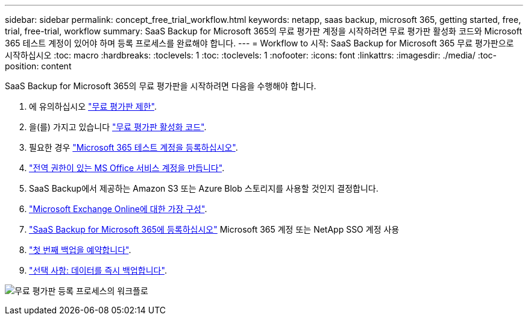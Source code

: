 ---
sidebar: sidebar 
permalink: concept_free_trial_workflow.html 
keywords: netapp, saas backup, microsoft 365, getting started, free, trial, free-trial, workflow 
summary: SaaS Backup for Microsoft 365의 무료 평가판 계정을 시작하려면 무료 평가판 활성화 코드와 Microsoft 365 테스트 계정이 있어야 하며 등록 프로세스를 완료해야 합니다. 
---
= Workflow to 시작: SaaS Backup for Microsoft 365 무료 평가판으로 시작하십시오
:toc: macro
:hardbreaks:
:toclevels: 1
:toc: 
:toclevels: 1
:nofooter: 
:icons: font
:linkattrs: 
:imagesdir: ./media/
:toc-position: content


[role="lead"]
SaaS Backup for Microsoft 365의 무료 평가판을 시작하려면 다음을 수행해야 합니다.

. 에 유의하십시오 link:concept_free_trial_restrictions.html["무료 평가판 제한"].
. 을(를) 가지고 있습니다 link:task_registering_for_free_trial_activation_code.html["무료 평가판 활성화 코드"].
. 필요한 경우 link:task_signing_up_for_o365_free_trial.html["Microsoft 365 테스트 계정을 등록하십시오"].
. link:task_creating_msservice_account_with_global_permissions.html["전역 권한이 있는 MS Office 서비스 계정을 만듭니다"].
. SaaS Backup에서 제공하는 Amazon S3 또는 Azure Blob 스토리지를 사용할 것인지 결정합니다.
. link:task_configuring_impersonation.html["Microsoft Exchange Online에 대한 가장 구성"].
. link:task_signing_up_for_saasbkup_free_trial.html["SaaS Backup for Microsoft 365에 등록하십시오"] Microsoft 365 계정 또는 NetApp SSO 계정 사용
. link:task_scheduling_first_backup.html["첫 번째 백업을 예약합니다"].
. link:task_performing_immediate_backup_of_policy.html["선택 사항: 데이터를 즉시 백업합니다"].


image:O365_workflow_free_trial_signup.gif["무료 평가판 등록 프로세스의 워크플로"]

